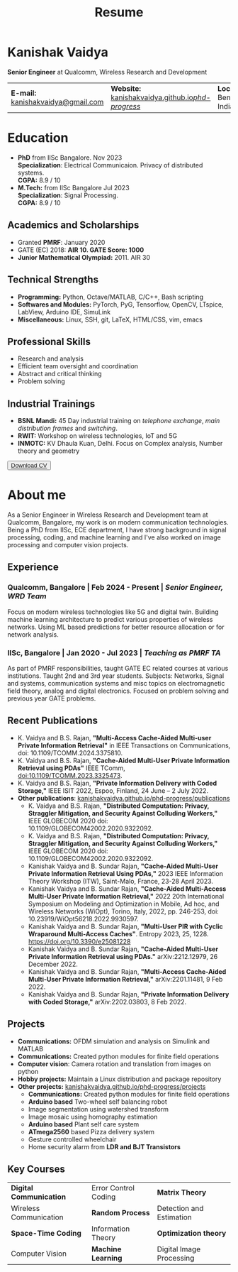 #+title: Resume
#+options: title:nil toc:nil num:nil author:nil creator:nil timestamp:nil html-style:nil html-preamble:nil html-postamble:nil \n:t
#+HTML_HEAD: <link rel="stylesheet" href="./style.css">

* Kanishak Vaidya
:PROPERTIES:
:HTML_CONTAINER_CLASS: personal
:END:
*Senior Engineer* at Qualcomm, Wireless Research and Development
| *E-mail:* [[mailto:kanishakvaidya@gmail.com][kanishakvaidya@gmail.com]]  | *Website:* [[https://kanishakvaidya.github.io/phd-progress/][kanishakvaidya.github.io/phd-progress/]] | *Location:* Bengaluru, India |
* Education
:PROPERTIES:
:HTML_CONTAINER_CLASS: sidecol
:END:
- *PhD* from IISc Bangalore. Nov 2023
  *Specialization*: Electrical Communicaion. Privacy of distributed systems.
  *CGPA:* 8.9 / 10
- *M.Tech:* from IISc Bangalore Jul 2023
  *Specialization*: Signal Processing.
  *CGPA:* 8.9 / 10
** Academics and Scholarships
 - Granted *PMRF*: January 2020
 - GATE (EC) 2018: *AIR 10. GATE Score: 1000*
 - *Junior Mathematical Olympiad:* 2011. AIR 30
** Technical Strengths
 - *Programming:* Python, Octave/MATLAB, C/C++, Bash scripting
 - *Softwares and Modules:* PyTorch, PyG, Tensorflow, OpenCV, LTspice, LabView, Arduino IDE, SimuLink
 - *Miscellaneous:* Linux, SSH, git, LaTeX, HTML/CSS, vim, emacs
** Professional Skills
 - Research and analysis
 - Efficient team oversight and coordination
 - Abstract and critical thinking
 - Problem solving
** Industrial Trainings
 - *BSNL Mandi:* 45 Day industrial training on /telephone exchange/, /main distribution frames/ and /switching/.
 - *RWIT:* Workshop on wireless technologies, IoT and 5G
 - *INMOTC:* KV Dhaula Kuan, Delhi. Focus on Complex analysis, Number theory and geometry

#+begin_export html
<button class="printme"><a href="https://kanishakvaidya.github.io/resume/resume.pdf">Download CV</a></button>
#+end_export

* About me
:PROPERTIES:
:HTML_CONTAINER_CLASS: maincol
:END:
As a Senior Engineer in Wireless Research and Development team at Qualcomm, Bangalore, my work is on modern communication technologies. Being a PhD from IISc, ECE department, I have strong background in signal processing, coding, and machine learning and I've also worked on image processing and computer vision projects.
** Experience
*** Qualcomm, Bangalore | Feb 2024 - Present | /Senior Engineer, WRD Team/
Focus on modern wireless technologies like 5G and digital twin. Building machine learning architecture to predict various properties of wireless networks. Using ML based predictions for better resource allocation or for network analysis.
*** IISc, Bangalore | Jan 2020 - Jul 2023 | /Teaching as PMRF TA/
As part of PMRF responsibilities, taught GATE EC related courses at various institutions. Taught 2nd and 3rd year students. Subjects: Networks, Signal and systems, communication systems and misc topics on electromagnetic field theory, analog and digital electronics. Focused on problem solving and previous year GATE problems.

** Recent Publications
 - K. Vaidya and B.S. Rajan, *"Multi-Access Cache-Aided Multi-user Private Information Retrieval"* in IEEE Transactions on Communications, doi: 10.1109/TCOMM.2024.3375810.
 - K. Vaidya and B.S. Rajan, *"Cache-Aided Multi-User Private Information Retrieval using PDAs"* IEEE TComm, doi:10.1109/TCOMM.2023.3325473.
 - K. Vaidya and B.S. Rajan, *"Private Information Delivery with Coded Storage,"* IEEE ISIT 2022, Espoo, Finland, 24 June – 2 July 2022.
 - *Other publications*: [[https://kanishakvaidya.github.io/phd-progress/publications][kanishakvaidya.github.io/phd-progress/publications]]
   + K. Vaidya and B.S. Rajan, *"Distributed Computation: Privacy, Straggler Mitigation, and Security Against Colluding Workers,"* IEEE GLOBECOM 2020 doi: 10.1109/GLOBECOM42002.2020.9322092.
   + K. Vaidya and B.S. Rajan, *"Distributed Computation: Privacy, Straggler Mitigation, and Security Against Colluding Workers,"* IEEE GLOBECOM 2020 doi: 10.1109/GLOBECOM42002.2020.9322092.
   + Kanishak Vaidya and B. Sundar Rajan, *"Cache-Aided Multi-User Private Information Retrieval Using PDAs,"* 2023 IEEE Information Theory Workshop (ITW), Saint-Malo, France, 23-28 April 2023.
   + Kanishak Vaidya and B. Sundar Rajan, *"Cache-Aided Multi-Access Multi-User Private Information Retrieval,"* 2022 20th International Symposium on Modeling and Optimization in Mobile, Ad hoc, and Wireless Networks (WiOpt), Torino, Italy, 2022, pp. 246-253, doi: 10.23919/WiOpt56218.2022.9930597.
   + Kanishak Vaidya and B. Sundar Rajan, *"Multi-User PIR with Cyclic Wraparound Multi-Access Caches"*. Entropy 2023, 25, 1228. https://doi.org/10.3390/e25081228
   + Kanishak Vaidya and B. Sundar Rajan, *"Cache-Aided Multi-User Private Information Retrieval using PDAs."* arXiv:2212.12979, 26 December 2022.
   + Kanishak Vaidya and B. Sundar Rajan, *"Multi-Access Cache-Aided Multi-User Private Information Retrieval,"* arXiv:2201.11481, 9 Feb 2022.
   + Kanishak Vaidya and B. Sundar Rajan, *"Private Information Delivery with Coded Storage,"* arXiv:2202.03803, 8 Feb 2022.
** Projects
 - *Communications:* OFDM simulation and analysis on Simulink and MATLAB
 - *Communications:* Created python modules for finite field operations
 - *Computer vision*: Camera rotation and translation from images on python
 - *Hobby projects:* Maintain a Linux distribution and package repository
 - *Other projects:* [[https://kanishakvaidya.github.io/phd-progress/projects/index.html][kanishakvaidya.github.io/phd-progress/projects]]
   + *Communications:* Created python modules for finite field operations
   + *Arduino based* Two-wheel self balancing robot
   + Image segmentation using watershed transform
   + Image mosaic using homography estimation
   + *Arduino based* Plant self care system
   + *ATmega2560* based Pizza delivery system
   + Gesture controlled wheelchair
   + Home security alarm from *LDR and BJT Transistors*
** Key Courses
| *Digital Communication* | Error Control Coding | *Matrix Theory*          |
| Wireless Communication  | *Random Process*     | Detection and Estimation |
| *Space-Time Coding*     | Information Theory   | *Optimization theory*    |
| Computer Vision         | *Machine Learning*   | Digital Image Processing |
